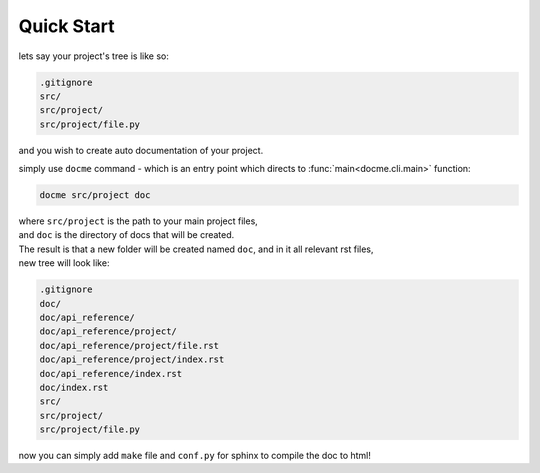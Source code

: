 ===========
Quick Start
===========


lets say your project's tree is like so:

.. code-block:: bash

    .gitignore
    src/
    src/project/
    src/project/file.py

and you wish to create auto documentation of your project.

simply use ``docme`` command - which is an entry point which directs to :func:`main<docme.cli.main>` function:

.. code-block:: bash

    docme src/project doc

| where ``src/project`` is the path to your main project files,
| and ``doc`` is the directory of docs that will be created.

| The result is that a new folder will be created named ``doc``, and in it all relevant rst files,
| new tree will look like:

.. code-block:: bash

    .gitignore
    doc/
    doc/api_reference/
    doc/api_reference/project/
    doc/api_reference/project/file.rst
    doc/api_reference/project/index.rst
    doc/api_reference/index.rst
    doc/index.rst
    src/
    src/project/
    src/project/file.py


now you can simply add ``make`` file and ``conf.py`` for sphinx to compile the doc to html!
